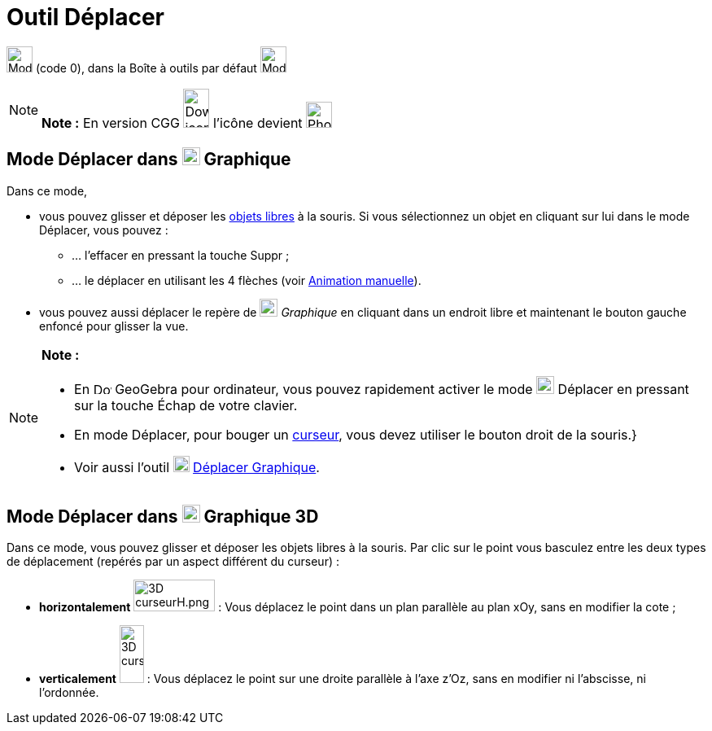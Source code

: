 = Outil Déplacer
:page-en: tools/Move
ifdef::env-github[:imagesdir: /fr/modules/ROOT/assets/images]

image:32px-Mode_move.svg.png[Mode move.svg,width=32,height=32] (code 0), dans la Boîte à outils par défaut
image:32px-Mode_move.svg.png[Mode move.svg,width=32,height=32]

[NOTE]
====

*Note :* En version CGG image:32px-Download-icons-device-phone.png[Download-icons-device-phone.png,width=32,height=48]
l'icône devient image:32px-Phone_move.png[Phone move.png,width=32,height=32]

====

== Mode Déplacer dans image:22px-Menu_view_graphics.svg.png[Menu view graphics.svg,width=22,height=22] Graphique

Dans ce mode,

* vous pouvez glisser et déposer les xref:/Objets_libres_dépendants_ou_auxiliaires.adoc[objets libres] à la souris. Si
vous sélectionnez un objet en cliquant sur lui dans le mode Déplacer, vous pouvez :
** … l’effacer en pressant la touche [.kcode]#Suppr# ;
** … le déplacer en utilisant les 4 flèches (voir xref:/Animation.adoc[Animation manuelle]).

* vous pouvez aussi déplacer le repère de image:22px-Menu_view_graphics.svg.png[Menu view
graphics.svg,width=22,height=22] _Graphique_ en cliquant dans un endroit libre et maintenant le bouton gauche enfoncé
pour glisser la vue.

[NOTE]
====

*Note :*

* En image:22px-Download-icons-device-screen.png[Download-icons-device-screen.png,width=22,height=15] GeoGebra pour
ordinateur, vous pouvez rapidement activer le mode image:22px-Mode_move.svg.png[Mode move.svg,width=22,height=22]
Déplacer en pressant sur la touche [.kcode]#Échap# de votre clavier.
* En mode Déplacer, pour bouger un xref:/tools/Curseur.adoc[curseur], vous devez utiliser le bouton droit de la souris.}
* Voir aussi l'outil image:20px-Mode_translateview.svg.png[Mode translateview.svg,width=20,height=20]
xref:/tools/Déplacer_Graphique.adoc[Déplacer Graphique].

====

== Mode Déplacer dans image:22px-Perspectives_algebra_3Dgraphics.svg.png[Perspectives algebra 3Dgraphics.svg,width=22,height=22] Graphique 3D

Dans ce mode, vous pouvez glisser et déposer les objets libres à la souris. Par clic sur le point vous basculez entre
les deux types de déplacement (repérés par un aspect différent du curseur) :

* *horizontalement* image:100px-3D_curseurH.png[3D curseurH.png,width=100,height=39] : Vous déplacez le point dans un
plan parallèle au plan xOy, sans en modifier la cote ;
* *verticalement* image:30px-3D_curseurV.png[3D curseurV.png,width=30,height=71] : Vous déplacez le point sur une droite
parallèle à l'axe z'Oz, sans en modifier ni l'abscisse, ni l'ordonnée.
